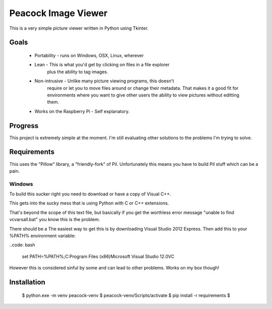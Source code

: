 Peacock Image Viewer
====================

This is a very simple picture viewer written in Python using Tkinter.

Goals
-----
    * Portability - runs on Windows, OSX, Linux, wherever
    * Lean - This is what you'd get by clicking on files in a file explorer
             plus the ability to tag images.
    * Non-intrusive - Unlike many picture viewing programs, this doesn't
             require or let you to move files around or change their metadata.
             That makes it a good fit for environments where you want to give
             other users the ability to view pictures without editting them.
    * Works on the Raspberry Pi - Self explanatory.

Progress
--------
This project is extremely simple at the moment. I'm still evaluating other
solutions to the problems I'm trying to solve.


Requirements
------------
This uses the "Pillow" library, a "friendly-fork" of Pil. Unfortunately this
means you have to build Pil stuff which can be a pain.

Windows
^^^^^^^
To build this sucker right you need to download or have a copy of Visual C++.

This gets into the sucky mess that is using Python with C or C++ extensions.

That's beyond the scope of this text file, but basically if you get the
worthless error message "unable to find vcvarsall.bat" you know this is the
problem.

There should be a
The easiest way to get this is by downloading Visual Studio 2012 Express.
Then add this to your %PATH% environment variable:

..code: bash

    set PATH=%PATH%;C:\Program Files (x86)\Microsoft Visual Studio 12.0\VC

However this is considered sinful by some and can lead to other problems. Works
on my box though!

Installation
------------

    $ python.exe -m venv peacock-venv
    $ peacock-venv/Scripts/activate
    $ pip install -r requirements
    $
